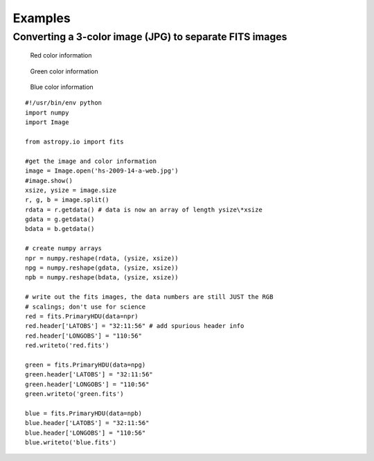 Examples
--------

Converting a 3-color image (JPG) to separate FITS images
^^^^^^^^^^^^^^^^^^^^^^^^^^^^^^^^^^^^^^^^^^^^^^^^^^^^^^^^

.. figure:: ../images/Hs-2009-14-a-web.jpg
   :scale: 100 %
   :align: center
   :alt: Starting image

.. container:: figures

    .. figure:: ../images/Red.jpg
       :scale: 50
       :alt: Red color information

       Red color information

    .. figure:: ../images/Green.jpg
       :scale: 50
       :alt: Green color information

       Green color information

    .. figure:: ../images/Blue.jpg
       :scale: 50
       :alt: Blue color information

       Blue color information

::

    #!/usr/bin/env python
    import numpy 
    import Image

    from astropy.io import fits

    #get the image and color information
    image = Image.open('hs-2009-14-a-web.jpg')
    #image.show()
    xsize, ysize = image.size
    r, g, b = image.split()
    rdata = r.getdata() # data is now an array of length ysize\*xsize
    gdata = g.getdata()
    bdata = b.getdata()

    # create numpy arrays
    npr = numpy.reshape(rdata, (ysize, xsize))
    npg = numpy.reshape(gdata, (ysize, xsize))
    npb = numpy.reshape(bdata, (ysize, xsize))

    # write out the fits images, the data numbers are still JUST the RGB
    # scalings; don't use for science
    red = fits.PrimaryHDU(data=npr)
    red.header['LATOBS'] = "32:11:56" # add spurious header info
    red.header['LONGOBS'] = "110:56"
    red.writeto('red.fits')

    green = fits.PrimaryHDU(data=npg)
    green.header['LATOBS'] = "32:11:56"
    green.header['LONGOBS'] = "110:56"
    green.writeto('green.fits')

    blue = fits.PrimaryHDU(data=npb)
    blue.header['LATOBS'] = "32:11:56"
    blue.header['LONGOBS'] = "110:56"
    blue.writeto('blue.fits')
